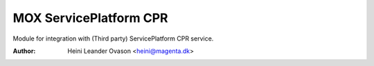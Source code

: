 MOX ServicePlatform CPR
=======================

Module for integration with (Third party) ServicePlatform CPR service.

:Author:
    Heini Leander Ovason <heini@magenta.dk>
